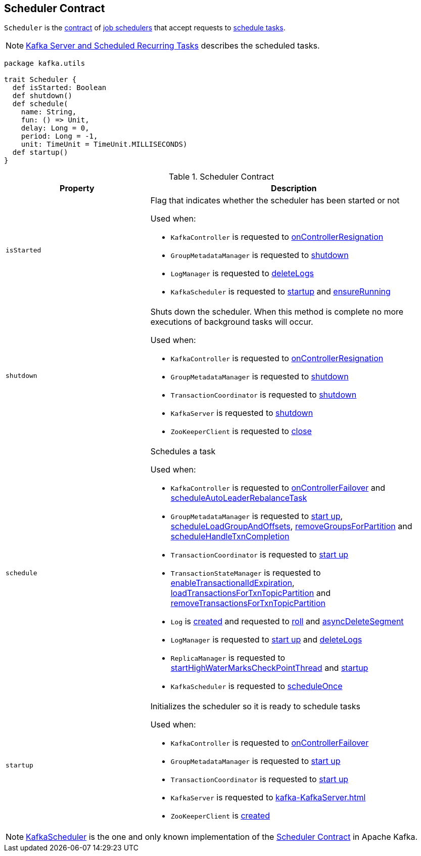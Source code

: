 == [[Scheduler]] Scheduler Contract

`Scheduler` is the <<contract, contract>> of <<implementations, job schedulers>> that accept requests to <<schedule, schedule tasks>>.

NOTE: <<kafka-server-scheduled-tasks.adoc#, Kafka Server and Scheduled Recurring Tasks>> describes the scheduled tasks.

[[contract]]
[source, scala]
----
package kafka.utils

trait Scheduler {
  def isStarted: Boolean
  def shutdown()
  def schedule(
    name: String,
    fun: () => Unit,
    delay: Long = 0,
    period: Long = -1,
    unit: TimeUnit = TimeUnit.MILLISECONDS)
  def startup()
}
----

.Scheduler Contract
[cols="1m,2",options="header",width="100%"]
|===
| Property
| Description

| isStarted
a| [[isStarted]] Flag that indicates whether the scheduler has been started or not

Used when:

* `KafkaController` is requested to <<kafka-KafkaController.adoc#onControllerResignation, onControllerResignation>>

* `GroupMetadataManager` is requested to <<kafka-GroupMetadataManager.adoc#shutdown, shutdown>>

* `LogManager` is requested to <<kafka-LogManager.adoc#deleteLogs, deleteLogs>>

* `KafkaScheduler` is requested to <<kafka-KafkaScheduler.adoc#startup, startup>> and <<kafka-KafkaScheduler.adoc#ensureRunning, ensureRunning>>

| shutdown
a| [[shutdown]] Shuts down the scheduler. When this method is complete no more executions of background tasks will occur.

Used when:

* `KafkaController` is requested to <<kafka-KafkaController.adoc#onControllerResignation, onControllerResignation>>

* `GroupMetadataManager` is requested to <<kafka-GroupMetadataManager.adoc#shutdown, shutdown>>

* `TransactionCoordinator` is requested to <<kafka-TransactionCoordinator.adoc#shutdown, shutdown>>

* `KafkaServer` is requested to <<kafka-KafkaServer.adoc#shutdown, shutdown>>

* `ZooKeeperClient` is requested to <<kafka-ZooKeeperClient.adoc#close, close>>

| schedule
a| [[schedule]] Schedules a task

Used when:

* `KafkaController` is requested to <<kafka-KafkaController.adoc#onControllerFailover, onControllerFailover>> and <<kafka-KafkaController.adoc#scheduleAutoLeaderRebalanceTask, scheduleAutoLeaderRebalanceTask>>

* `GroupMetadataManager` is requested to <<kafka-GroupMetadataManager.adoc#startup, start up>>, <<kafka-GroupMetadataManager.adoc#scheduleLoadGroupAndOffsets, scheduleLoadGroupAndOffsets>>, <<kafka-GroupMetadataManager.adoc#removeGroupsForPartition, removeGroupsForPartition>> and <<kafka-GroupMetadataManager.adoc#scheduleHandleTxnCompletion, scheduleHandleTxnCompletion>>

* `TransactionCoordinator` is requested to <<kafka-TransactionCoordinator.adoc#startup, start up>>

* `TransactionStateManager` is requested to <<kafka-TransactionStateManager.adoc#enableTransactionalIdExpiration, enableTransactionalIdExpiration>>, <<kafka-TransactionStateManager.adoc#loadTransactionsForTxnTopicPartition, loadTransactionsForTxnTopicPartition>> and <<kafka-TransactionStateManager.adoc#removeTransactionsForTxnTopicPartition, removeTransactionsForTxnTopicPartition>>

* `Log` is <<kafka-Log.adoc#creating-instance, created>> and requested to <<kafka-Log.adoc#roll, roll>> and <<kafka-Log.adoc#asyncDeleteSegment, asyncDeleteSegment>>

* `LogManager` is requested to <<kafka-LogManager.adoc#startup, start up>> and <<kafka-LogManager.adoc#deleteLogs, deleteLogs>>

* `ReplicaManager` is requested to <<kafka-server-ReplicaManager.adoc#startHighWaterMarksCheckPointThread, startHighWaterMarksCheckPointThread>> and <<kafka-server-ReplicaManager.adoc#startup, startup>>

* `KafkaScheduler` is requested to <<kafka-KafkaScheduler.adoc#scheduleOnce, scheduleOnce>>

| startup
a| [[startup]] Initializes the scheduler so it is ready to schedule tasks

Used when:

* `KafkaController` is requested to <<kafka-KafkaController.adoc#onControllerFailover, onControllerFailover>>

* `GroupMetadataManager` is requested to <<kafka-GroupMetadataManager.adoc#startup, start up>>

* `TransactionCoordinator` is requested to <<kafka-TransactionCoordinator.adoc#startup, start up>>

* `KafkaServer` is requested to <<kafka-KafkaServer.adoc#startup>>

* `ZooKeeperClient` is <<kafka-ZooKeeperClient.adoc#creating-instance, created>>
|===

[[implementations]]
NOTE: <<kafka-KafkaScheduler.adoc#, KafkaScheduler>> is the one and only known implementation of the <<contract, Scheduler Contract>> in Apache Kafka.
